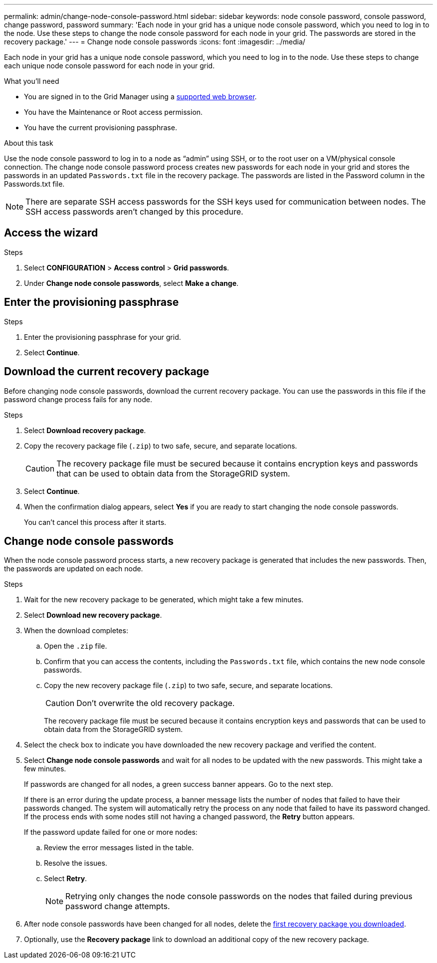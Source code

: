 ---
permalink: admin/change-node-console-password.html
sidebar: sidebar
keywords: node console password, console password, change password, password
summary: 'Each node in your grid has a unique node console password, which you need to log in to the node. Use these steps to change the node console password for each node in your grid. The passwords are stored in the recovery package.'
---
= Change node console passwords
:icons: font
:imagesdir: ../media/

[.lead]
Each node in your grid has a unique node console password, which you need to log in to the node. Use these steps to change each unique node console password for each node in your grid.

.What you'll need

* You are signed in to the Grid Manager using a link:../admin/web-browser-requirements.html[supported web browser].
* You have the Maintenance or Root access permission.
* You have the current provisioning passphrase.

.About this task

Use the node console password to log in to a node as “admin” using SSH, or to the root user on a VM/physical console connection. The change node console password process creates new passwords for each node in your grid and stores the passwords in an updated `Passwords.txt` file in the recovery package. The passwords are listed in the Password column in the Passwords.txt file. 

NOTE: There are separate SSH access passwords for the SSH keys used for communication between nodes. The SSH access passwords aren't changed by this procedure.

== Access the wizard

.Steps
. Select *CONFIGURATION* > *Access control* > *Grid passwords*.

. Under *Change node console passwords*, select *Make a change*.

== Enter the provisioning passphrase

.Steps

. Enter the provisioning passphrase for your grid.

. Select *Continue*.

== [[download-current]]Download the current recovery package

Before changing node console passwords, download the current recovery package. You can use the passwords in this file if the password change process fails for any node.

.Steps

. Select *Download recovery package*.

. Copy the recovery package file (`.zip`) to two safe, secure, and separate locations.
+
CAUTION: The recovery package file must be secured because it contains encryption keys and passwords that can be used to obtain data from the StorageGRID system.

. Select *Continue*.

. When the confirmation dialog appears, select *Yes* if you are ready to start changing the node console passwords.
+
You can't cancel this process after it starts.

== Change node console passwords

When the node console password process starts, a new recovery package is generated that includes the new passwords. Then, the passwords are updated on each node.

.Steps

. Wait for the new recovery package to be generated, which might take a few minutes.

. Select *Download new recovery package*. 

. When the download completes:

.. Open the `.zip` file.
.. Confirm that you can access the contents, including the `Passwords.txt` file, which contains the new node console passwords.
.. Copy the new recovery package file (`.zip`) to two safe, secure, and separate locations.
+
CAUTION: Don't overwrite the old recovery package.
+
The recovery package file must be secured because it contains encryption keys and passwords that can be used to obtain data from the StorageGRID system.

. Select the check box to indicate you have downloaded the new recovery package and verified the content.

. Select *Change node console passwords* and wait for all nodes to be updated with the new passwords. This might take a few minutes.
+
If passwords are changed for all nodes, a green success banner appears. Go to the next step.
+
If there is an error during the update process, a banner message lists the number of nodes that failed to have their passwords changed. The system will automatically retry the process on any node that failed to have its password changed. If the process ends with some nodes still not having a changed password, the *Retry* button appears.
+
If the password update failed for one or more nodes: 

.. Review the error messages listed in the table.
.. Resolve the issues.
.. Select *Retry*.
+
NOTE: Retrying only changes the node console passwords on the nodes that failed during previous password change attempts. 

. After node console passwords have been changed for all nodes, delete the <<download-current,first recovery package you downloaded>>.

. Optionally, use the *Recovery package* link to download an additional copy of the new recovery package.
